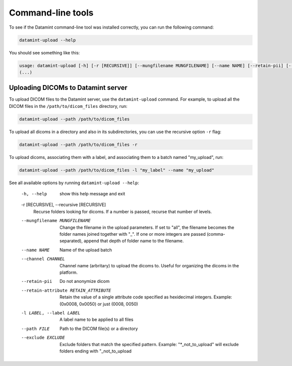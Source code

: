 .. _command_line_tools:

Command-line tools
==================

To see if the Datamint command-line tool was installed correctly, you can run the
following command:

.. code-block:: bash

    datamint-upload --help

You should see something like this:

.. code-block:: bash

    usage: datamint-upload [-h] [-r [RECURSIVE]] [--mungfilename MUNGFILENAME] [--name NAME] [--retain-pii] [--retain-attribute RETAIN_ATTRIBUTE] [-l LABEL] --path FILE [--exclude EXCLUDE]
    (...)

Uploading DICOMs to Datamint server
-----------------------------------

To upload DICOM files to the Datamint server, use the
``datamint-upload`` command. For example, to upload all the DICOM files in the
``/path/to/dicom_files`` directory, run:

.. code-block:: bash

    datamint-upload --path /path/to/dicom_files

To upload all dicoms in a directory and also in its subdirectories,
you can use the recursive option ``-r`` flag:

.. code-block:: bash

    datamint-upload --path /path/to/dicom_files -r

To upload dicoms, associating them with a label, and associating them to a batch named "my_upload", run:

.. code-block:: bash

    datamint-upload --path /path/to/dicom_files -l "my_label" --name "my_upload"

See all available options by running ``datamint-upload --help``:

    -h, --help            show this help message and exit

    -r [RECURSIVE], --recursive [RECURSIVE]
                            Recurse folders looking for dicoms. If a number is passed, recurse that number of levels.

    --mungfilename MUNGFILENAME
                            Change the filename in the upload parameters. If set to "all", the filename becomes the folder names joined together with "_". If one or more integers are passed (comma-separated), append that
                            depth of folder name to the filename.
    --name NAME           Name of the upload batch
    --channel CHANNEL     Channel name (arbritary) to upload the dicoms to. Useful for organizing the dicoms in the platform.
    --retain-pii          Do not anonymize dicom
    --retain-attribute RETAIN_ATTRIBUTE
                            Retain the value of a single attribute code specified as hexidecimal integers. Example: (0x0008, 0x0050) or just (0008, 0050)
    -l LABEL, --label LABEL
                            A label name to be applied to all files
    --path FILE           Path to the DICOM file(s) or a directory
    --exclude EXCLUDE     Exclude folders that match the specified pattern. Example: "\*_not_to_upload" will exclude folders ending with "_not_to_upload
